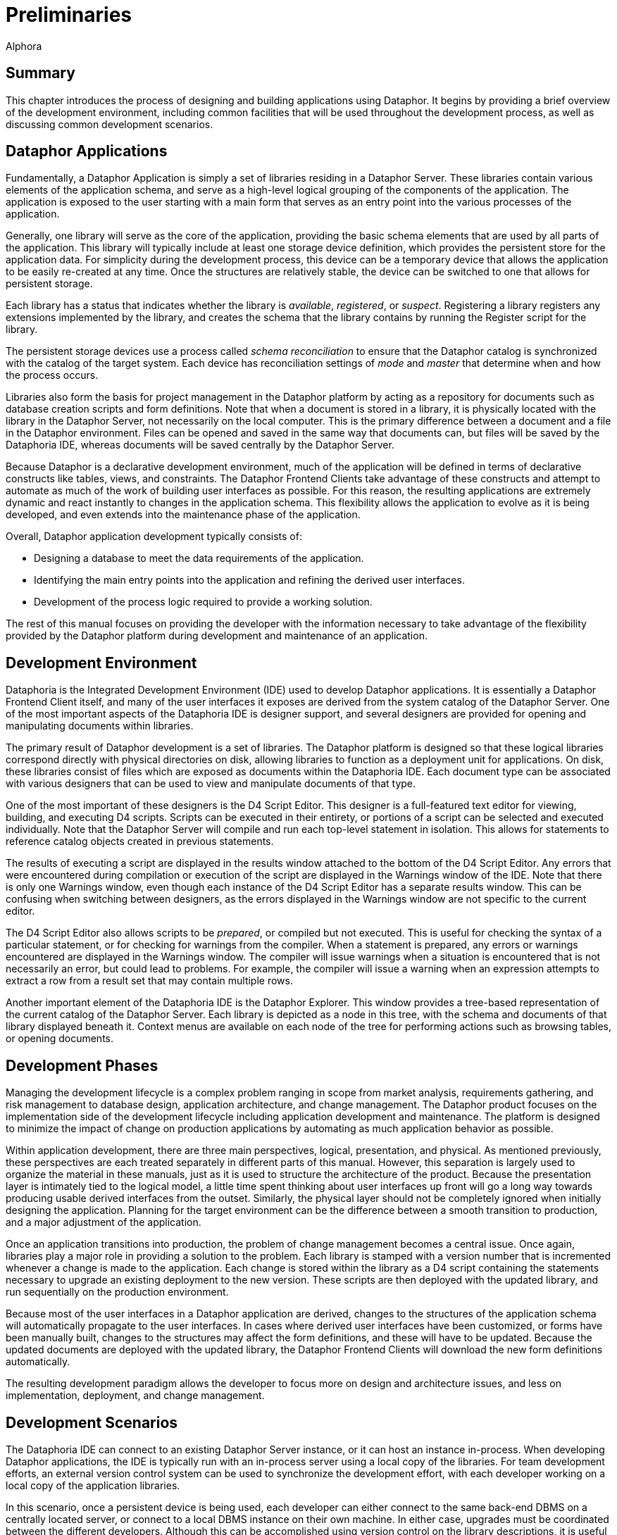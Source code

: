 = Preliminaries
:author: Alphora
:doctype: book

:data-uri:
:lang: en
:encoding: iso-8859-1

[[DDGPreliminaries]]
== Summary

This chapter introduces the process of designing and building
applications using Dataphor. It begins by providing a brief overview of
the development environment, including common facilities that will be
used throughout the development process, as well as discussing common
development scenarios.

[[DDGPreliminaries-DataphorApplications]]
== Dataphor Applications

Fundamentally, a Dataphor Application is simply a set of libraries
residing in a Dataphor Server. These libraries contain various elements
of the application schema, and serve as a high-level logical grouping of
the components of the application. The application is exposed to the
user starting with a main form that serves as an entry point into the
various processes of the application.

Generally, one library will serve as the core of the application,
providing the basic schema elements that are used by all parts of the
application. This library will typically include at least one storage
device definition, which provides the persistent store for the
application data. For simplicity during the development process, this
device can be a temporary device that allows the application to be
easily re-created at any time. Once the structures are relatively
stable, the device can be switched to one that allows for persistent
storage.

Each library has a status that indicates whether the library is
__available__, __registered__, or __suspect__. Registering a library
registers any extensions implemented by the library, and creates the
schema that the library contains by running the Register script for the
library.

The persistent storage devices use a process called _schema
reconciliation_ to ensure that the Dataphor catalog is synchronized with
the catalog of the target system. Each device has reconciliation
settings of _mode_ and _master_ that determine when and how the process
occurs.

Libraries also form the basis for project management in the Dataphor
platform by acting as a repository for documents such as database
creation scripts and form definitions. Note that when a document is
stored in a library, it is physically located with the library in the
Dataphor Server, not necessarily on the local computer. This is the
primary difference between a document and a file in the Dataphor
environment. Files can be opened and saved in the same way that
documents can, but files will be saved by the Dataphoria IDE, whereas
documents will be saved centrally by the Dataphor Server.

Because Dataphor is a declarative development environment, much of the
application will be defined in terms of declarative constructs like
tables, views, and constraints. The Dataphor Frontend Clients take
advantage of these constructs and attempt to automate as much of the
work of building user interfaces as possible. For this reason, the
resulting applications are extremely dynamic and react instantly to
changes in the application schema. This flexibility allows the
application to evolve as it is being developed, and even extends into
the maintenance phase of the application.

Overall, Dataphor application development typically consists of:

* Designing a database to meet the data requirements of the application.
* Identifying the main entry points into the application and refining
the derived user interfaces.
* Development of the process logic required to provide a working
solution.

The rest of this manual focuses on providing the developer with the
information necessary to take advantage of the flexibility provided by
the Dataphor platform during development and maintenance of an
application.

[[DDGPreliminaries-DevelopmentEnvironment]]
== Development Environment

Dataphoria is the Integrated Development Environment (IDE) used to
develop Dataphor applications. It is essentially a Dataphor Frontend
Client itself, and many of the user interfaces it exposes are derived
from the system catalog of the Dataphor Server. One of the most
important aspects of the Dataphoria IDE is designer support, and several
designers are provided for opening and manipulating documents within
libraries.

The primary result of Dataphor development is a set of libraries. The
Dataphor platform is designed so that these logical libraries correspond
directly with physical directories on disk, allowing libraries to
function as a deployment unit for applications. On disk, these libraries
consist of files which are exposed as documents within the Dataphoria
IDE. Each document type can be associated with various designers that
can be used to view and manipulate documents of that type.

One of the most important of these designers is the D4 Script Editor.
This designer is a full-featured text editor for viewing, building, and
executing D4 scripts. Scripts can be executed in their entirety, or
portions of a script can be selected and executed individually. Note
that the Dataphor Server will compile and run each top-level statement
in isolation. This allows for statements to reference catalog objects
created in previous statements.

The results of executing a script are displayed in the results window
attached to the bottom of the D4 Script Editor. Any errors that were
encountered during compilation or execution of the script are displayed
in the Warnings window of the IDE. Note that there is only one Warnings
window, even though each instance of the D4 Script Editor has a separate
results window. This can be confusing when switching between designers,
as the errors displayed in the Warnings window are not specific to the
current editor.

The D4 Script Editor also allows scripts to be __prepared__, or compiled
but not executed. This is useful for checking the syntax of a particular
statement, or for checking for warnings from the compiler. When a
statement is prepared, any errors or warnings encountered are displayed
in the Warnings window. The compiler will issue warnings when a
situation is encountered that is not necessarily an error, but could
lead to problems. For example, the compiler will issue a warning when an
expression attempts to extract a row from a result set that may contain
multiple rows.

Another important element of the Dataphoria IDE is the Dataphor
Explorer. This window provides a tree-based representation of the
current catalog of the Dataphor Server. Each library is depicted as a
node in this tree, with the schema and documents of that library
displayed beneath it. Context menus are available on each node of the
tree for performing actions such as browsing tables, or opening
documents.

[[DDGPreliminaries-DevelopmentPhases]]
== Development Phases

Managing the development lifecycle is a complex problem ranging in scope
from market analysis, requirements gathering, and risk management to
database design, application architecture, and change management. The
Dataphor product focuses on the implementation side of the development
lifecycle including application development and maintenance. The
platform is designed to minimize the impact of change on production
applications by automating as much application behavior as possible.

Within application development, there are three main perspectives,
logical, presentation, and physical. As mentioned previously, these
perspectives are each treated separately in different parts of this
manual. However, this separation is largely used to organize the
material in these manuals, just as it is used to structure the
architecture of the product. Because the presentation layer is
intimately tied to the logical model, a little time spent thinking about
user interfaces up front will go a long way towards producing usable
derived interfaces from the outset. Similarly, the physical layer should
not be completely ignored when initially designing the application.
Planning for the target environment can be the difference between a
smooth transition to production, and a major adjustment of the
application.

Once an application transitions into production, the problem of change
management becomes a central issue. Once again, libraries play a major
role in providing a solution to the problem. Each library is stamped
with a version number that is incremented whenever a change is made to
the application. Each change is stored within the library as a D4 script
containing the statements necessary to upgrade an existing deployment to
the new version. These scripts are then deployed with the updated
library, and run sequentially on the production environment.

Because most of the user interfaces in a Dataphor application are
derived, changes to the structures of the application schema will
automatically propagate to the user interfaces. In cases where derived
user interfaces have been customized, or forms have been manually built,
changes to the structures may affect the form definitions, and these
will have to be updated. Because the updated documents are deployed with
the updated library, the Dataphor Frontend Clients will download the new
form definitions automatically.

The resulting development paradigm allows the developer to focus more on
design and architecture issues, and less on implementation, deployment,
and change management.

[[DDGPreliminaries-DevelopmentScenarios]]
== Development Scenarios

The Dataphoria IDE can connect to an existing Dataphor Server instance,
or it can host an instance in-process. When developing Dataphor
applications, the IDE is typically run with an in-process server using a
local copy of the libraries. For team development efforts, an external
version control system can be used to synchronize the development
effort, with each developer working on a local copy of the application
libraries.

In this scenario, once a persistent device is being used, each developer
can either connect to the same back-end DBMS on a centrally located
server, or connect to a local DBMS instance on their own machine. In
either case, upgrades must be coordinated between the different
developers. Although this can be accomplished using version control on
the library descriptions, it is useful to designate one team member as
the librarian. As upgrade scripts are built, the librarian is
responsible for injecting them into the appropriate libraries. This
eliminates the possibility that two upgrades are assigned the same
version number, and ensures that the injection order is consistent.

[[DDGPreliminaries-TheRunningExample]]
== The Running Example

In order to help illustrate the overall process, and to provide a
concrete example along the way, we introduce a running example that will
be used throughout this part and the rest of the manual. This example is
a hypothetical information system to manage the business of a
distribution company. Briefly, it will have to track inventory levels,
vendors and clients, as well as sales and purchase orders. The following
list itemizes the requirements of the application:

* The organization purchases and ships multiple types of items.
* The organization has multiple locations which must all be kept
stocked, according to some predetermined inventory levels.
* The organization fills orders from multiple customers, each of which
may have multiple addresses and phone numbers.
* The organization purchases items from multiple vendors, each of which
may have multiple addresses and phone numbers.
* The organization must know not only the current set of demographic
information for any given customer or vendor, but also a historical
account of what the information was at any given point, when that
information changed, and what user was responsible for the change.
* The organization tracks notes for customers and vendors. It is
important that once a note is entered, it cannot be changed. The date,
time, and author of each note must be recorded with the note.
* For each vendor, the organization must track a shipping rate, as well
as whether or not a given item is supplied by that vendor, and the cost
of each item supplied.
* Sales orders for customers must be tracked whenever a sale is made.
The sales order must specify an address of the customer to use as the
shipping address. The sales order must be filled from inventory on hand
at the location. Once the order has been shipped, the net effect of that
sale on the inventory of the location involved is recorded.
* Purchase orders for vendors must be issued whenever the inventory
level at a particular location falls below par. When the purchase order
is received, the net effect of that purchase on the inventory of the
location involved is recorded.
* The application must be able to generate simulated bids from different
vendors by calculating the cost of the items required, plus the shipping
cost using the shipping rate of the vendor and the distance between the
vendor and the location.
* The users of the system will fall under three basic categories:
Management, Customer Service, and Inventory Clerk. Users in the
management role must be allowed to manage users of the system, and
control the access rights of those users. Customer Service users must
have the ability to manage customer information, and place and ship
sales orders. Inventory Clerks must have the ability to manage the
inventory and par levels, maintain vendor information, and place and
receive purchase orders.
* The application must also provide various reports required by the
organization.

These requirements are intentionally somewhat vague. As we develop the
application, the less detailed areas will be more completely specified
as necessary. They are also somewhat simplistic. A typical application
would be more detailed than this, but the example is sufficient to
illustrate the overall process.

[[DDGPreliminaries-ApplicationDesign]]
== Application Design

As covered in the introductory part of this manual, database design
plays a central role in the architecture of most, if not all,
applications. This is particularly true of Dataphor applications, which
are defined almost exclusively by a database design adorned with
metadata. Because of this close relationship between database design and
application design, we begin the discussion of the running example by
covering some basic approaches to database design.

Note that database design will be covered in more detail in the later
chapters of this guide, but it is such an important topic that it is
worth reviewing the fundamentals here. In addition, the Dataphor
platform tends to reward good database designs, and conversely, to
punish bad ones. In general, if a given problem requires a significant
amount of imperative code or client-side scripting, there is likely a
more elegant solution to be found within the Dataphor approach to
application design.

We begin by remarking that data is represented as tables, and nothing
but tables, in a database. Recall that in a relational database, each
table has a predicate, or meaning, with each row in that table
corresponding to a true proposition, or statement of fact. In a very
real sense the database is a model of some portion of the real world. In
the case of the shipping example, it is a model of the inventory control
and ordering systems of a hypothetical shipping business.

Just as each base table has meaning, the results of any query also have
meaning. For derived tables, or views, this meaning is derived from the
tables and operators involved in the expression.

Data types are an extremely important part of any database design,
effectively enumerating the set of available values for the columns of
tables and views. D4 provides several system data types, but these
should only be used when they really are an exact match for the type of
a given column. Because D4 is a strongly-typed language, types can and
should be used to eliminate potential errors such as comparing two
values of different types.

Types also provide a level of indirection and re-use when designing a
Dataphor application. Type definitions can be adorned with useful
metadata such as the type of control to be used in the presentation
layer, or the width of a text column on a form. This information is
"inherited" by columns that are defined on that type, so rather than
specify the information multiple times within a schema, it should be
specified a single time on the type definition.

Another extremely important and often overlooked part of database design
is considering integrity constraints. Keys and references are important,
but they are not the only types of constraints available. Whenever the
requirements of an application specify that a given condition must hold
within the data, a constraint should be used to declaratively enforce
the requirement.

The following list summarizes this short discussion in terms of some
useful guidelines to follow when designing a database:

* Always define keys
+
Remember that tables represent statements of fact, and saying the same
thing more than once doesn't make it more true [8]. Always think about
what the identifier of a given table should be. If a static natural key
is available, use it. Otherwise, define a surrogate key, and make it an
explicit part of the definition of the table.
* Don't ignore types, they are a crucial part of any database design
+
D4 provides extensive facilities for defining new types. Types should
always be chosen to completely and accurately model the data being
represented in the database. Proper type design will go a long way
towards eliminating design errors before they become program errors.
* Always specify constraints completely
+
Constraints are extremely important, and constitute the best
approximation of the meaning of the data to the system. The more
information the system has about the data in the database, the more it
can help in ensuring that applications do not violate the intended
meaning. D4 provides unprecedented support for declaratively enforcing
constraints, take advantage of it.
* Use references
+
References are an important special case of integrity constraints, and
are used not only to enforce integrity in the database, but to allow the
presentation layer to navigate a schema effectively. The more
information the system has about the relationships that exist among
tables and views in the database, the more effective and useful the
platform will be in terms of producing a usable presentation layer from
the schema.
* Design completely normalized
+
Normalization theory provides an effective mechanism for detecting and
eliminating redundancy in a database design. Intuitively, each table
should talk about one concept, and one concept only. A properly designed
database will tend to consist of lots of tables, all having very few
columns. Note that just because the logical design is fully normalized,
doesn't mean the user interface has to be. As we will see,
user interfaces for views in the Dataphor platform are just as
functional as user interfaces for base table.
* Write out the meaning of each table or view
+
Use code comments to explicitly specify the meaning of each table and
view in the database. Often, this will expose design errors and
redundancies. If the meaning for a table is too complex or contains
conditions, it should probably be broken down into multiple tables.
* Don't encode information into values
+
Avoid encoding information into the logical representations for values.
Make the information explicit with table definitions, or model it as
part of a type definition.
* Avoid dependencies between columns in the same table
+
Intercolumn dependencies are usually indications of a non-normalized
design. Consider decomposing the table definition into multiple tables
and allow the dependencies to be managed with keys and references.

[[DDGPreliminaries-DatabaseDesignfortheShippingExample]]
== Database Design for the Shipping Example

To begin the process of designing the database for the shipping example,
we will isolate the main concepts required to model the business. From
the requirements presented so far, we have at least the following
concepts:

* Location
+
Location represents shipping locations within the organization. The
model will have to include address information for each location, as
well as track current inventory and par levels for different item types.
* Customer
+
Customer represents entities that will buy items from some location.
Customer addresses, and history for each address will have to be
tracked.
* Vendor
+
Vendor represents entities that sell the items we keep in stock at each
location. Vendor addresses, and history for each address will have to be
tracked, as well as shipping rates, and the items each vendor supplies.
* ItemType
+
ItemType represents the different types of items that can be bought or
sold by locations. Each item type will have to track current cost.
* SalesOrder
+
SalesOrder represents the actual transaction between a location and a
customer. Each sales order will track what items were sold, how much was
charged, and when they shipped.
* PurchaseOrder
+
PurchaseOrder represents the actual transaction between a location and a
vendor. Each purchase order will track what items were purchased, how
much was paid, and when they were received.

In addition to these concepts, the application must be able to calculate
the shipping cost of a particular purchase order based on the distance
to the vendor, and generate bids from different vendors capable of
supplying a particular item. In order to calculate distances, the
application will use a Coordinate data type that can represent the
latitude and longitude of a particular zip code. Based on the zip codes
in the vendor and location addresses, the shipping cost will be
calculated and added to the bidding cost for each supplying vendor.

The following diagram shows the basic attributes that will be tracked
for each of the concepts described above:

image::../Images/ShippingInitialDiagram.svg[Shipping - Initial Diagram]

Obviously, this is not a complete schema diagram, just a basic outline
of the main concepts involved. The details for each component of the
architecture will be provided as we progress through the implementation.

[[DDGPreliminaries-StyleandNamingConventions]]
== Style and Naming Conventions

Strictly followed naming conventions can contribute significantly to the
usability and understandability of a given schema. If catalog elements
such as tables, views, operators, types, and columns are consistently
and intuitively named, queries and process logic are easier to write and
follow. As a result, development and maintenance tasks can be
significantly simplified.

Of course, style and naming conventions should be agreed upon by the
development team, and the Dataphor platform makes no attempt to enforce
any particular style or convention. However, Alphora has developed a set
of conventions for use in developing Dataphor applications. The running
example will use these conventions exclusively, and we present them here
as a general guideline for all applications.

[[DDGPreliminaries-StyleandNamingConventions-Identifiers]]
=== Identifiers

Because D4 is a case-sensitive language, and all reserved words in the
language are lowercase, we recommend the use of Pascal-casing for all
identifiers. Pascal-casing means that the first letter of each word in
the identifier is capitalized, and underscores are not used to separate
words within an identifier. In addition, acronyms should be fully
capitalized. For example:

....
Vendor
InvoiceItem
SSN
Location_ID
....

In addition to the conventions for identifiers, it is useful to
explicitly delineate locally scoped variables and parameters. This is
accomplished by prefixing locally scoped variable names with a capital
L, and parameter names with a capital A. For example:

....
var LVariable : Integer;
create operator IsValidZipCode(const AString : String) : Boolean;
....

In addition, identifier names should be chosen carefully to attach as
much meaning as possible. Abbreviations should be avoided as they are
often counter-intuitive and vary from developer to developer. If
abbreviations are used at all, they should be agreed upon prior to being
used. The same arguments apply to the use of acronyms.

[[DDGPreliminaries-StyleandNamingConventions-StatementsExpressionsAndBlocks]]
=== Statements, Expressions And Blocks

Blocks in D4 are delimited with the *begin* and *end* keywords. Some
statements such as **repeat**..*until* and **do**..*while* also define
blocks. Blocks should always begin on a new line, and statements within
the block should be indented one tab more than the containing block.

Each statement should begin on a new line. Indentation should be used to
show dependence on the previous statement. For example:

....
if Length(LVariable) > 5 then
    CallOperator1()
else
    CallOperator2();
....

In general, if a statement is longer than reasonable (about 60
characters), it should be split onto multiple lines. The split can occur
along several statement boundaries including parentheses, lists, and
built-in operator invocations. When splitting a parentheses style
operator invocation, the parentheses should be used on a new line just
like a block delimiter:

....
CallOperator
(
    LVariable1,
    LVariable2,
    LVariable3
);
....

Similarly for list boundaries:

....
select table
{
    row { 1 ID, "John" Name },
    row { 2, "Joe" }
};
....

Built-in operator invocations can also be used to split a lengthy
statement or expression:

....
select Employee
    where ID >= 5
        and City = "Albuquerque";
....

Note that the *and* in this example is indented below the *where* to
indicate that it is part of the restriction condition. The general rule
is that blocking statements like **begin**..**end**, parentheses, and
braces should be used consistently as blocks, with the beginning
delimiter beginning on a new line, and the statements within the block
indented one level. Also, indentation should be used to indicate
subordinate statements when spanning lines in a statement or expression.

The following example shows a more deeply nested expression using this
indentation style:

....
select Employee
    where ID >= 5
        and
        (
            City = "Albuquerque"
                or City = "Colorado Springs"
        );
....

This style of indentation prevents statements that would require
right-alignment. Right-aligned statements require excessive maintenance
when changing the enclosing statement. For example:

....
CallOperator(LVariable1,
             LVariable2,
             LVariable3);
....

In the above case, a change to the operator being called would require
that all the subordinate expressions be realigned based on the length of
the new operator name.

Another general guideline for expressions and statements is that spaces
should never be used before or after parentheses, and should always be
used before and after braces. This helps to distinguish braces from
parentheses in code, as both symbols are common in D4, with very
different meanings. In general, braces delineate lists of values or
items that do not require a specific ordering, and parentheses are used
to construct lists of items where order is important footnote:[For
consistency with other statements, there are some exceptions to this
rule, notably the use of braces in list selectors and order
definitions.].

[[DDGPreliminaries-StyleandNamingConventions-Comments]]
=== Comments

D4 supports both single-line (//) and multi-line (/*...*/) comments. In
addition, the language supports nesting of multi-line comments in order
to allow multi-line comments to be used both for detailed comments, as
well as a technique for eliminating blocks of code from a given program.

[[DDGPreliminaries-StyleandNamingConventions-DataDefinitionLanguageStatements]]
=== Data Definition Language Statements

Data Definition Language (DDL) statements in D4 make extensive use of
braces to construct sets of items such as columns and keys within a
table definition, or tags within a metadata definition. In general, the
same guidelines for blocks within expressions and statements apply. For
example:

....
create table Vendor
{
    ID : Integer tags { Frontend.Width = "5" },
    Name : Description
        tags { Frontend.Preview.Include = "true" },
    key { ID }
};
....

DDL statements in D4 all follow the same basic layout as the above
*create table* statement. Whenever a list of items is required, braces
are used to delimit the list. If the entire list will easily fit on a
single line, then spaces should be used to separate the braces from the
surrounding statement. Otherwise, the braces should be used like block
delimiters on separate lines.

[[DDGPreliminaries-StyleandNamingConventions-TableAndViewNames]]
=== Table And View Names

Keep in mind that tables and views are variables, and that they have a
specific meaning within the database. Table and view names should be
chosen carefully to reflect that meaning. A significant amount of
confusion can be avoided by judiciously selecting intuitive names.

Table and view names should follow the same guidelines as identifiers.
In particular, underscores should be avoided. This is because
underscores are reserved to delineate table names within object names
such as columns and references.

Avoid distinguishing between tables and views in identifiers. This
naming convention underscores the logical data independence provided by
the Dataphor platform and encourages the interchangeability of tables
and views. The users of the logical model should not be concerned with
whether a given table variable is base or derived.

Take advantage of the namespacing afforded by libraries. Remembering
that the namespace for an object is part of its full name can
significantly reduce the length of an identifier within its library.

Use the simplest name possible, and try to name connecting tables, for
example Friend, rather than ContactContact.

Table names can be either singular or plural, and a case can be made for
either choice, as the context in which the table is being used
determines whether or not singular or plural applies. However, the
decision should be made prior to creating any tables, and all tables
within the application should use the same convention. Do not mix
singular and plural names within a single schema.

We note that one advantage of using singular names is that it avoids
inconsistent pluralization rules. For the running example, we have
adopted the singular table name approach.

[[DDGPreliminaries-StyleandNamingConventions-ColumnNames]]
=== Column Names

When choosing names for columns, remember that column names need not be
unique within the database. All column names are implicitly namespaced
by their containing table variable. As with any identifier, column names
should be chosen carefully, and should intuitively reflect their
intended meaning.

Key column names are especially important, as they are used to identify
and reference the rows within a table. If a column serves as a surrogate
identifier for a table, and that column is the entire key, the name ID
(note the capitalization to emphasize pronunciation) should be used.

For columns that participate in references to other tables in the
database, the column name should reflect the name of the table, and of
the column in that table being referenced. Here the underscore is used
to delineate the name of the table from the name of the column. For
example:

....
create table EmployeeType
{
    ID : EmployeeTypeID,
    Description : Description,
    key { ID }
};

create table Employee
{
    ID : EmployeeID,
    Name : ProperName,
    Type_ID : EmployeeTypeID,
    key { ID },
    reference Employee_EmployeeType { Type_ID }
        references EmployeeType { ID }
};
....

In the above example, the Type_ID column of the Employee table
references the ID column of the EmployeeType table. Note that the full
table name is not used in the name of the Type_ID column because the
containing table provides the implicit Employee specification.

When a column participates in both a key and a reference, it should be
named based on the meaning of the table that contains it. For example:

....
create table Contact
{
    ID : ContactID,
    Name : ProperName,
    key { ID }
};

create table ContactAddress
{
    Contact_ID : ContactID,
    Street : Street,
    City : City,
    State_ID : StateID,
    ZipCode : ZipCode,
    key { Contact_ID },
    reference ContactAddress_Contact { Contact_ID }
        references Contact { ID }
};

create table Person
{
    ID : ContactID,
    Birthday : Date { nil },
    key { ID },
    reference Person_Contact { ID }
        references Contact { ID }
};
....

In the above example, the ContactAddress table represents extended
information that may or may not be present about the contact, so even
though the Contact_ID column uniquely references a row in the table, the
meaning of the ContactAddress table does not involve the definition of
the Contact as an entity. By contrast, even though the Person table also
represents extended information about the person, namely the birthday,
it also means that the specified contact is also a person, and is
therefore called ID. In other words, if the existence of a row in the
table would have meaning, even without the other columns in the table,
then the column name should not include the referenced table name. To
make this explicit, consider the following equivalent design for the
Person table:

....
create table Person
{
    ID : ContactID,
    key { ID },
    reference Person_Contact { ID }
        references Contact { ID }
};

create table PersonBirthday
{
    Person_ID : ContactID,
    Birthday : Date,
    key { Person_ID },
    reference PersonBirthday_Person { Person_ID }
        references Person { ID }
};

create reference Person_PersonBirthday
        Person { ID }
    references PersonBirthday { Person_ID };
....

In this design it is easier to see that existence of a row in the Person
table explicitly designates that the specified Contact is a Person, not
just what their birthday is. By contrast, the existence of a row in the
ContactAddress table simply says what the address for a given contact
is, not anything about the contact itself.

[[DDGPreliminaries-StyleandNamingConventions-ConstraintAndReferenceNames]]
=== Constraint And Reference Names
And Reference Names

Constraint names should be chosen based on the type of constraint. For
type, column, and row level constraints, the name is only required to be
unique within the containing object. For example:

....
create type ZipCode like String
{
    constraint ZipCodeValid IsZipCodeValid(value)
};
....

Keep in mind that if no custom message is provided for the constraint,
the name of the constraint will be used to construct an error message to
be displayed to the user. Clearly and intuitively naming constraints can
help the user diagnose the problem.

For catalog level constraints, including references, the constraint name
should include the names of the tables involved, separated by
underscores. Because references are such a common special case of
catalog level constraints, the name for a reference is simply the name
of the source table followed by the name of the target table, separated
by an underscore. For example:

....
create table PhoneType
{
    ID : PhoneTypeID,
    Description : Description,
    key { ID }
};

create table Phone
{
    Phone : Phone,
    Type_ID : PhoneType_ID,
    key { Phone },
    reference Phone_PhoneType { Type_ID }
        references PhoneType { ID }
};
....

When multiple references exist between the same source and target table
variables, the name of the reference should include some distinguishing
element for both references. For example:

....
create table Node
{
    ID : Integer,
    key { ID }
};

create table Link
{
    Node_ID : Integer,
    Parent_Node_ID : Integer,
    key { Node_ID }
};

create reference Link_Node Link { Node_ID }
    references Node { ID };

create reference Link_Parent_Node Link { Parent_Node_ID }
    references Node { ID };
....

[[DDGPreliminaries-StyleandNamingConventions-OperatorsAndEventHandlers]]
=== Operators And Event Handlers

Operator names should be chosen to clearly indicate the action that the
operator will perform. Operator names are identifiers and should follow
the same guidelines as other identifiers.

Because event handlers are simply operators, they should be named for
the action they will perform, rather than the more traditional
convention of naming event handlers based on the table and event name to
which they are attached. Not only does this convention emphasize that
event handlers are just operators and can be invoked directly, but it
avoids the possibility of naming clashes because multiple operators can
be attached to the same event. For example:

....
create operator LogContactInsert
(
    const ARow : typeof(Contact[])
)
begin
    ...
end;
....

